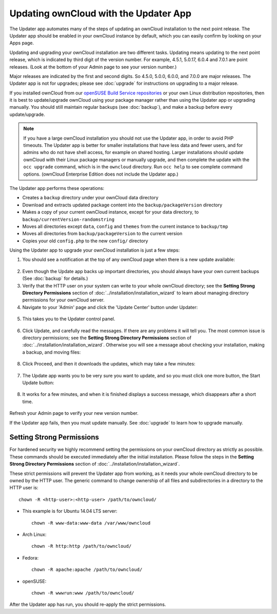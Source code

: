 Updating ownCloud with the Updater App
======================================

The Updater app automates many of the steps of updating an ownCloud installation 
to the next point release. The Updater app should be enabled in your ownCloud 
instance by default, which you can easily confirm by looking on your Apps page.

Updating and upgrading your ownCloud installation are two different tasks. 
Updating means updating to the next point release, which is indicated 
by third digit of the version number. For example, 4.5.1, 5.0.17, 6.0.4 and 
7.0.1 are point releases. (Look at the bottom of your Admin page to see your 
version number.)

Major releases are indicated by the first and second digits. So 4.5.0, 5.0.0, 
6.0.0, and 7.0.0 are major releases. The Updater app is not for upgrades; 
please see :doc:`upgrade` for instructions on upgrading to a major release.

If you installed ownCloud from our `openSUSE Build Service repositories 
<https://software.opensuse.org/download/package?project=isv:ownCloud:community& 
package=owncloud>`_ or your own Linux distribution repositories, then it is best 
to update/upgrade ownCloud using your package manager rather than using the 
Updater app or upgrading manually. You should still maintain regular backups 
(see :doc:`backup`), and make a backup before every update/upgrade. 

.. note:: If you have a large ownCloud installation you
   should not use the Updater app, in order to avoid PHP timeouts. The Updater 
   app is better for smaller installations that have less data and fewer 
   users, and for admins who do not have shell access, for example on shared 
   hosting. Larger installations should update ownCloud with their 
   Linux package managers or manually upgrade, and then complete the update 
   with the ``occ upgrade`` command, which is in the ``owncloud`` directory. 
   Run ``occ help`` to see complete command options. (ownCloud Enterprise 
   Edition does not include the Updater app.)   

The Updater app performs these operations:

* Creates a ``backup`` directory under your ownCloud data directory
* Download and extracts updated package content into the 
  ``backup/packageVersion`` directory
* Makes a copy of your current ownCloud instance, except for your data 
  directory, to  ``backup/currentVersion-randomstring``
* Moves all directories except ``data``, ``config`` and ``themes`` from the 
  current instance to ``backup/tmp``
* Moves all directories from ``backup/packageVersion`` to the current version
* Copies your old ``config.php`` to the new ``config/`` directory

Using the Updater app to upgrade your ownCloud installation is just a few 
steps:

1. You should see a notification at the top of any ownCloud page when there is 
   a new update available:
   
.. figure:: ../images/updater-1.png
   
2. Even though the Update app backs up important directories, you should 
   always have your own current backups (See :doc:`backup` for details.)
   
3. Verify that the HTTP user on your system can write to your whole ownCloud 
   directory; see the **Setting Strong Directory Permissions** section of 
   :doc:`../installation/installation_wizard` to learn about managing directory 
   permissions for your ownCloud server.
   
4. Navigate to your 'Admin' page and click the 'Update Center' button under 
   Updater:

.. figure:: ../images/updater-2.png

5. This takes you to the Updater control panel.

.. figure:: ../images/updater-3.png

6. Click Update, and carefully read the messages. If there are any problems it 
   will tell you. The most common issue is directory permissions; see the 
   **Setting Strong Directory Permissions** section of 
   :doc:`../installation/installation_wizard`. Otherwise you will see a message 
   about checking your installation, making a backup, and moving files:

.. figure:: ../images/updater-4.png

8. Click Proceed, and then it downloads the updates, which may take a few 
   minutes:

.. figure:: ../images/updater-5.png

7. The Update app wants you to be very sure you want to update, and so you must 
   click one more button, the Start Update button:

.. figure:: ../images/updater-6.png

8. It works for a few minutes, and when it is finished displays a success 
   message, which disappears after a short time. 
   
.. figure:: ../images/updater-7.png

Refresh your Admin page to verify your new version number.

If the Updater app fails, then you must update manually. See :doc:`upgrade` to 
learn how to upgrade manually.

Setting Strong Permissions
--------------------------
   
For hardened security we  highly recommend setting the permissions on your 
ownCloud directory as strictly as possible. These commands should be executed 
immediately after the initial installation. Please follow the steps in the 
**Setting Strong Directory Permissions** section of 
:doc:`../installation/installation_wizard`.
    
These strict permissions will prevent the Updater app from working, as it needs 
your whole ownCloud directory to be owned by the HTTP user. The generic command 
to change ownership of all files and subdirectories in a directory to the HTTP 
user is::

    chown -R <http-user>:<http-user> /path/to/owncloud/

* This example is for Ubuntu 14.04 LTS server::
   
    chown -R www-data:www-data /var/www/owncloud

* Arch Linux::

    chown -R http:http /path/to/owncloud/

* Fedora::

    chown -R apache:apache /path/to/owncloud/
	
* openSUSE::

    chown -R wwwrun:www /path/to/owncloud/
    
After the Updater app has run, you should re-apply the strict permissions. 



